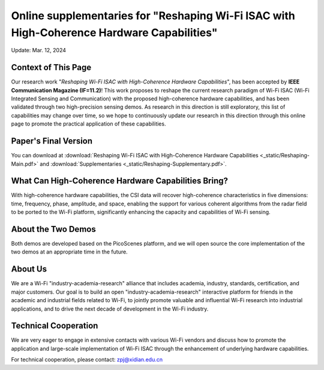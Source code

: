 Online supplementaries for "Reshaping Wi-Fi ISAC with High-Coherence Hardware Capabilities"
==============================================================================================================

Update: Mar. 12, 2024

Context of This Page
------------------------

Our research work "*Reshaping Wi-Fi ISAC with High-Coherence Hardware Capabilities*", has been accepted by **IEEE Communication Magazine (IF=11.2)**! This work proposes to reshape the current research paradigm of Wi-Fi ISAC (Wi-Fi Integrated Sensing and Communication) with the proposed high-coherence hardware capabilities, and has been validated through two high-precision sensing demos. As research in this direction is still exploratory, this list of capabilities may change over time, so we hope to continuously update our research in this direction through this online page to promote the practical application of these capabilities.

Paper's Final Version
-------------------------

You can download at
:download:`Reshaping Wi-Fi ISAC with High-Coherence Hardware Capabilities <_static/Reshaping-Main.pdf>` and 
:download:`Supplementaries <_static/Reshaping-Supplementary.pdf>`.


What Can High-Coherence Hardware Capabilities Bring?
---------------------------------------------------------

With high-coherence hardware capabilities, the CSI data will recover high-coherence characteristics in five dimensions: time, frequency, phase, amplitude, and space, enabling the support for various coherent algorithms from the radar field to be ported to the Wi-Fi platform, significantly enhancing the capacity and capabilities of Wi-Fi sensing.

About the Two Demos
-----------------------

Both demos are developed based on the PicoScenes platform, and we will open source the core implementation of the two demos at an appropriate time in the future.

About Us
-------------

We are a Wi-Fi "industry-academia-research" alliance that includes academia, industry, standards, certification, and major customers. Our goal is to build an open "industry-academia-research" interactive platform for friends in the academic and industrial fields related to Wi-Fi, to jointly promote valuable and influential Wi-Fi research into industrial applications, and to drive the next decade of development in the Wi-Fi industry.

Technical Cooperation
--------------------------------------

We are very eager to engage in extensive contacts with various Wi-Fi vendors and discuss how to promote the application and large-scale implementation of Wi-Fi ISAC through the enhancement of underlying hardware capabilities. 

For technical cooperation, please contact: zpj@xidian.edu.cn